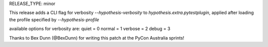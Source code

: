 RELEASE_TYPE: minor

This release adds a CLI flag for verbosity `--hypothesis-verbosity` to `hypothesis.extra.pytestplugin`,
applied after loading the profile specified by `--hypothesis-profile`

available options for verbosity are:
quiet = 0
normal = 1
verbose = 2
debug = 3

Thanks to Bex Dunn (@BexDunn) for writing this patch at the PyCon Australia sprints!
